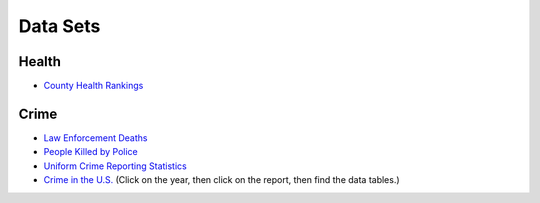Data Sets
=========

Health
------
* `County Health Rankings <http://www.countyhealthrankings.org/rankings/data>`_

Crime
-----

* `Law Enforcement Deaths <https://www.odmp.org/search/year>`_
* `People Killed by Police <http://www.theguardian.com/us-news/ng-interactive/2015/jun/01/the-counted-police-killings-us-database#>`_
* `Uniform Crime Reporting Statistics <http://www.ucrdatatool.gov/>`_
* `Crime in the U.S. <https://ucr.fbi.gov/crime-in-the-u.s>`_ (Click on the year, then click on the report, then find the data tables.)

